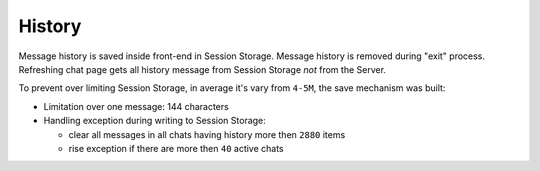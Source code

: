 History
-------

Message history is saved inside front-end in Session Storage. Message history is removed during "exit" process.
Refreshing chat page gets all history message from Session Storage *not* from the Server.

To prevent over limiting  Session Storage, in average it's vary from ``4-5M``, the save mechanism was built:

* Limitation over one message: 144 characters
* Handling exception during writing to Session Storage:

  * clear all messages in all chats having history more then ``2880`` items
  * rise exception if there are more then ``40`` active chats
